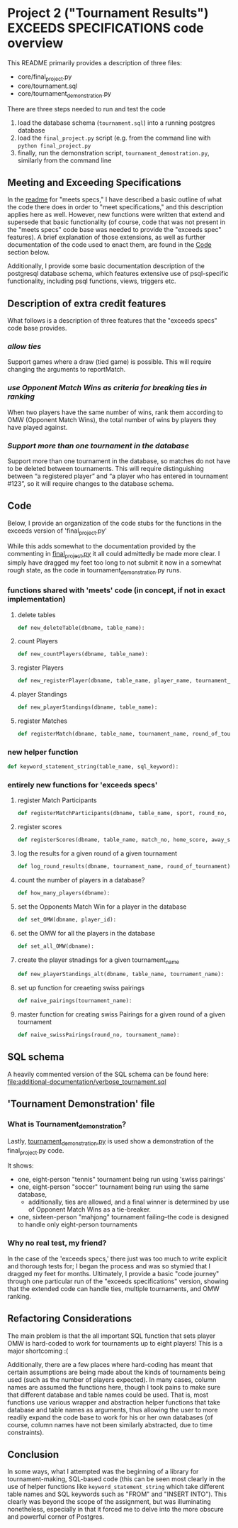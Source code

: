 * Project 2 ("Tournament Results") EXCEEDS SPECIFICATIONS code overview
This README primarily provides a description of three files:

- core/final_project.py
- core/tournament.sql
- core/tournament_demonstration.py

There are three steps needed to run and test the code

1. load the database schema (~tournament.sql~) into a running postgres database
2. load the ~final_project.py~ script (e.g. from the command line with
   ~python final_project.py~
3. finally, run the demonstration script, ~tournament_demostration.py~, similarly from the
   command line

** Meeting and Exceeding Specifications
In the [[file:../meets-spec/README.org][readme]] for "meets specs," I have described a basic outline of
what the code there does in order to "meet specifications," and this
description applies here as well. However, new functions were written
that extend and supersede that basic functionality (of course, code
that was not present in the "meets specs" code base was needed to
provide the "exceeds spec" features). A brief explanation of those
extensions, as well as further documentation of the code used to enact
them, are found in the [[id:D724F6B4-6303-41BF-A591-57DD97CFD8ED][Code]] section below.

Additionally, I provide some basic documentation description of the
postgresql database schema, which features extensive use of
psql-specific functionality, including psql functions, views, triggers
etc.

** Description of extra credit features
What follows is a description of three features that the "exceeds
specs" code base provides.
*** /allow ties/
 Support games where a draw (tied game) is possible. This will require
 changing the arguments to reportMatch.
*** /use Opponent Match Wins as criteria for breaking ties in ranking/
When two players have the same number of wins, rank them according to
OMW (Opponent Match Wins), the total number of wins by players they
have played against.
*** /Support more than one tournament in the database/
Support more than one tournament in the database, so matches do not
have to be deleted between tournaments. This will require
distinguishing between “a registered player” and “a player who has
entered in tournament #123”, so it will require changes to the
database schema.
** Code
   :PROPERTIES:
   :ID:       D724F6B4-6303-41BF-A591-57DD97CFD8ED
   :END:
Below, I provide an organization of the code stubs for the functions
in the exceeds version of 'final_project.py'

While this adds somewhat to the documentation provided by the
commenting in [[file:core/final_project.py][final_project.py]] it all could admittedly be made more
clear. I simply have dragged my feet too long to not submit it now in
a somewhat rough state, as the code in tournament_demonstration.py
runs.
*** functions shared with 'meets' code (in concept, if not in exact implementation)
**** delete tables
#+BEGIN_SRC python
def new_deleteTable(dbname, table_name):
#+END_SRC

**** count Players
#+BEGIN_SRC python
def new_countPlayers(dbname, table_name):
#+END_SRC

**** register Players
#+BEGIN_SRC python
def new_registerPlayer(dbname, table_name, player_name, tournament_name):
#+END_SRC

**** player Standings
#+BEGIN_SRC python
def new_playerStandings(dbname, table_name):
#+END_SRC

**** register Matches
#+BEGIN_SRC python
def registerMatch(dbname, table_name, tournament_name, round_of_tournament):
#+END_SRC

*** new helper function
#+BEGIN_SRC python
def keyword_statement_string(table_name, sql_keyword):
#+END_SRC
*** entirely new functions for 'exceeds specs'
**** register Match Participants
#+BEGIN_SRC python
def registerMatchParticipants(dbname, table_name, sport, round_no, player_id1, player_id2):
#+END_SRC

**** register scores
#+BEGIN_SRC python
def registerScores(dbname, table_name, match_no, home_score, away_score):
#+END_SRC

**** log the results for a given round of a given tournament
#+BEGIN_SRC python
def log_round_results(dbname, tournament_name, round_of_tournament):
#+END_SRC

**** count the number of players in a database?
#+BEGIN_SRC python
def how_many_players(dbname):
#+END_SRC

**** set the Opponents Match Win for a player in the database
#+BEGIN_SRC python
def set_OMW(dbname, player_id):
#+END_SRC

**** set the OMW for all the players in the database
#+BEGIN_SRC python
def set_all_OMW(dbname):
#+END_SRC

**** create the player stnadings for a given tournament_name
#+BEGIN_SRC python
def new_playerStandings_alt(dbname, table_name, tournament_name):
#+END_SRC

**** set up function for creaeting swiss pairings
#+BEGIN_SRC python
def naive_pairings(tournament_name):
#+END_SRC

**** master function for creating swiss Pairings for a given round of a given tournament
#+BEGIN_SRC python
def naive_swissPairings(round_no, tournament_name):
#+END_SRC

** SQL schema
A heavily commented version of the SQL schema can be found here: [[file:additional-documentation/verbose_tournament.sql]]
** 'Tournament Demonstration' file
*** What is Tournament_demonstration?
Lastly, [[file:core/tournament_demonstration.py][tournament_demonstration.py]] is used show a demonstration of
the final_project.py code.

It shows:

- one, eight-person "tennis" tournament being run using 'swiss pairings'
- one, eight-person "soccer" tournament being run using the same
  database,
  - additionally, ties are allowed, and a final winner is determined
    by use of Opponent Match Wins as a tie-breaker.
- one, sixteen-person "mahjong" tournament failing--the code is
  designed to handle only eight-person tournaments


*** Why no real test, my friend?
In the case of the 'exceeds specs,' there just was too much to write
explicit and thorough tests for; I began the process and was so
stymied that I dragged my feet for months. Ultimately, I provide a
basic "code journey" through one particular run of the "exceeds
specifications" version, showing that the extended code can handle
ties, multiple tournaments, and OMW ranking.
** Refactoring Considerations
The main problem is that the all important SQL function that sets
player OMW is hard-coded to work for tournaments up to eight
players! This is a major shortcoming :(

Additionally, there are a few places where hard-coding has meant that
certain assumptions are being made about the kinds of tournaments
being used (such as the number of players expected). In many cases,
column names are assumed the functions here, though I took pains to
make sure that different database and table names could be used. That
is, most functions use various wrapper and abstraction helper
functions that take database and table names as arguments, thus
allowing the user to more readily expand the code base to work for his
or her own databases (of course, column names have not been similarly
abstracted, due to time constraints).
** Conclusion
In some ways, what I attempted was the beginning of a library for
tournament-making, SQL-based code (this can be seen most clearly in
the use of helper functions like =keyword_statement_string= which take
different table names and SQL keywords such as "FROM" and "INSERT
INTO"). This clearly was beyond the scope of the assignment, but was
illuminating nonetheless, especially in that it forced me to delve
into the more obscure and powerful corner of Postgres.

